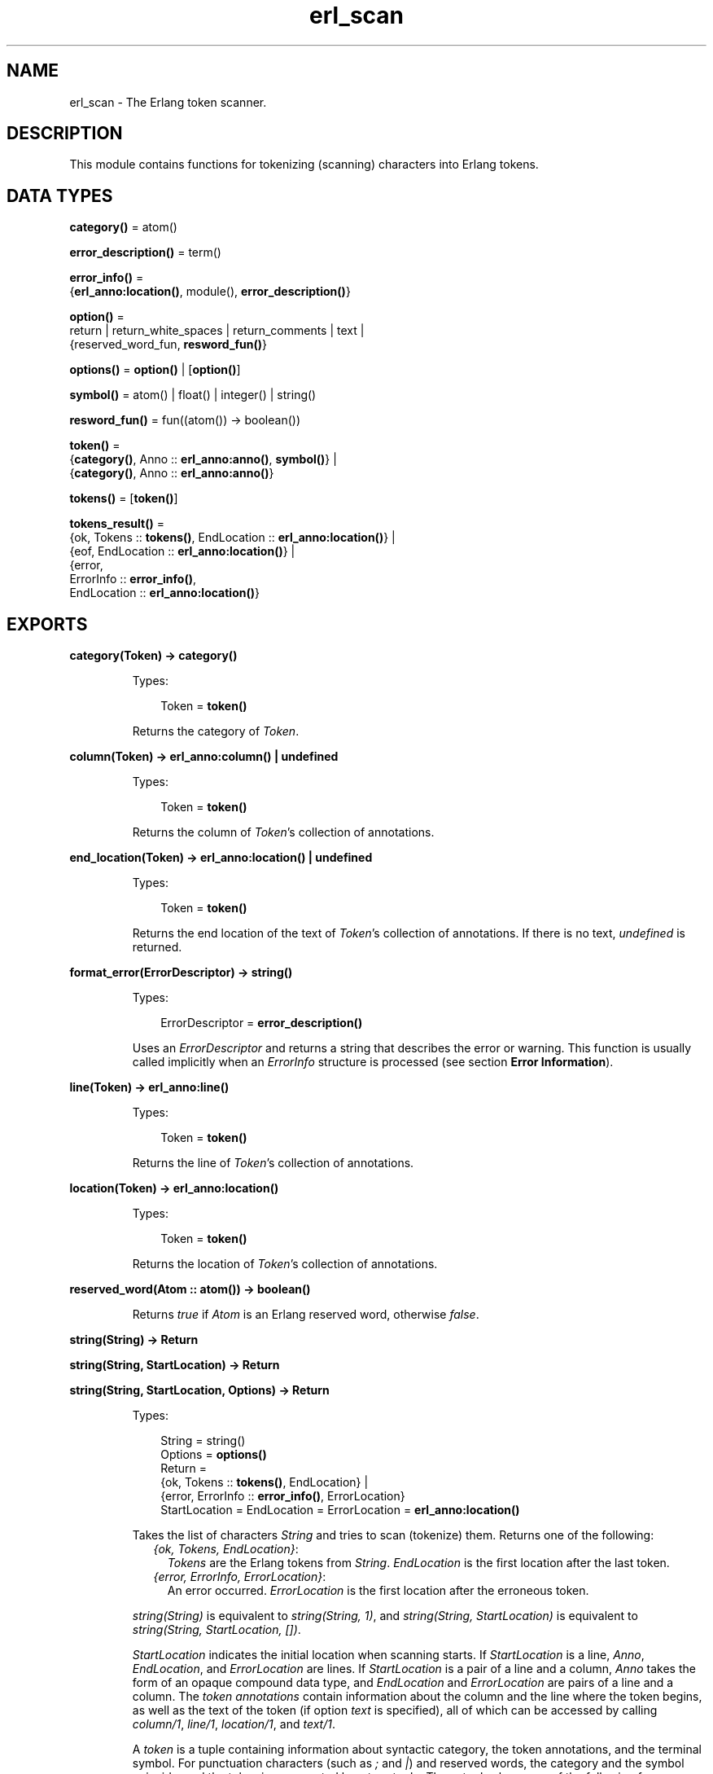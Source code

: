 .TH erl_scan 3 "stdlib 3.12.1" "Ericsson AB" "Erlang Module Definition"
.SH NAME
erl_scan \- The Erlang token scanner.
.SH DESCRIPTION
.LP
This module contains functions for tokenizing (scanning) characters into Erlang tokens\&.
.SH DATA TYPES
.nf

\fBcategory()\fR\& = atom()
.br
.fi
.nf

\fBerror_description()\fR\& = term()
.br
.fi
.nf

\fBerror_info()\fR\& = 
.br
    {\fBerl_anno:location()\fR\&, module(), \fBerror_description()\fR\&}
.br
.fi
.nf

\fBoption()\fR\& = 
.br
    return | return_white_spaces | return_comments | text |
.br
    {reserved_word_fun, \fBresword_fun()\fR\&}
.br
.fi
.nf

\fBoptions()\fR\& = \fBoption()\fR\& | [\fBoption()\fR\&]
.br
.fi
.nf

\fBsymbol()\fR\& = atom() | float() | integer() | string()
.br
.fi
.nf

\fBresword_fun()\fR\& = fun((atom()) -> boolean())
.br
.fi
.nf

\fBtoken()\fR\& = 
.br
    {\fBcategory()\fR\&, Anno :: \fBerl_anno:anno()\fR\&, \fBsymbol()\fR\&} |
.br
    {\fBcategory()\fR\&, Anno :: \fBerl_anno:anno()\fR\&}
.br
.fi
.nf

\fBtokens()\fR\& = [\fBtoken()\fR\&]
.br
.fi
.nf

\fBtokens_result()\fR\& = 
.br
    {ok, Tokens :: \fBtokens()\fR\&, EndLocation :: \fBerl_anno:location()\fR\&} |
.br
    {eof, EndLocation :: \fBerl_anno:location()\fR\&} |
.br
    {error,
.br
     ErrorInfo :: \fBerror_info()\fR\&,
.br
     EndLocation :: \fBerl_anno:location()\fR\&}
.br
.fi
.SH EXPORTS
.LP
.nf

.B
category(Token) -> category()
.br
.fi
.br
.RS
.LP
Types:

.RS 3
Token = \fBtoken()\fR\&
.br
.RE
.RE
.RS
.LP
Returns the category of \fIToken\fR\&\&.
.RE
.LP
.nf

.B
column(Token) -> erl_anno:column() | undefined
.br
.fi
.br
.RS
.LP
Types:

.RS 3
Token = \fBtoken()\fR\&
.br
.RE
.RE
.RS
.LP
Returns the column of \fIToken\fR\&\&'s collection of annotations\&.
.RE
.LP
.nf

.B
end_location(Token) -> erl_anno:location() | undefined
.br
.fi
.br
.RS
.LP
Types:

.RS 3
Token = \fBtoken()\fR\&
.br
.RE
.RE
.RS
.LP
Returns the end location of the text of \fIToken\fR\&\&'s collection of annotations\&. If there is no text, \fIundefined\fR\& is returned\&.
.RE
.LP
.nf

.B
format_error(ErrorDescriptor) -> string()
.br
.fi
.br
.RS
.LP
Types:

.RS 3
ErrorDescriptor = \fBerror_description()\fR\&
.br
.RE
.RE
.RS
.LP
Uses an \fIErrorDescriptor\fR\& and returns a string that describes the error or warning\&. This function is usually called implicitly when an \fIErrorInfo\fR\& structure is processed (see section \fBError Information\fR\&)\&.
.RE
.LP
.nf

.B
line(Token) -> erl_anno:line()
.br
.fi
.br
.RS
.LP
Types:

.RS 3
Token = \fBtoken()\fR\&
.br
.RE
.RE
.RS
.LP
Returns the line of \fIToken\fR\&\&'s collection of annotations\&.
.RE
.LP
.nf

.B
location(Token) -> erl_anno:location()
.br
.fi
.br
.RS
.LP
Types:

.RS 3
Token = \fBtoken()\fR\&
.br
.RE
.RE
.RS
.LP
Returns the location of \fIToken\fR\&\&'s collection of annotations\&.
.RE
.LP
.nf

.B
reserved_word(Atom :: atom()) -> boolean()
.br
.fi
.br
.RS
.LP
Returns \fItrue\fR\& if \fIAtom\fR\& is an Erlang reserved word, otherwise \fIfalse\fR\&\&.
.RE
.LP
.nf

.B
string(String) -> Return
.br
.fi
.br
.nf

.B
string(String, StartLocation) -> Return
.br
.fi
.br
.nf

.B
string(String, StartLocation, Options) -> Return
.br
.fi
.br
.RS
.LP
Types:

.RS 3
String = string()
.br
Options = \fBoptions()\fR\&
.br
Return = 
.br
    {ok, Tokens :: \fBtokens()\fR\&, EndLocation} |
.br
    {error, ErrorInfo :: \fBerror_info()\fR\&, ErrorLocation}
.br
StartLocation = EndLocation = ErrorLocation = \fBerl_anno:location()\fR\&
.br
.RE
.RE
.RS
.LP
Takes the list of characters \fIString\fR\& and tries to scan (tokenize) them\&. Returns one of the following:
.RS 2
.TP 2
.B
\fI{ok, Tokens, EndLocation}\fR\&:
\fITokens\fR\& are the Erlang tokens from \fIString\fR\&\&. \fIEndLocation\fR\& is the first location after the last token\&.
.TP 2
.B
\fI{error, ErrorInfo, ErrorLocation}\fR\&:
An error occurred\&. \fIErrorLocation\fR\& is the first location after the erroneous token\&.
.RE
.LP
\fIstring(String)\fR\& is equivalent to \fIstring(String, 1)\fR\&, and \fIstring(String, StartLocation)\fR\& is equivalent to \fIstring(String, StartLocation, [])\fR\&\&.
.LP
\fIStartLocation\fR\& indicates the initial location when scanning starts\&. If \fIStartLocation\fR\& is a line, \fIAnno\fR\&, \fIEndLocation\fR\&, and \fIErrorLocation\fR\& are lines\&. If \fIStartLocation\fR\& is a pair of a line and a column, \fIAnno\fR\& takes the form of an opaque compound data type, and \fIEndLocation\fR\& and \fIErrorLocation\fR\& are pairs of a line and a column\&. The \fItoken annotations\fR\& contain information about the column and the line where the token begins, as well as the text of the token (if option \fItext\fR\& is specified), all of which can be accessed by calling \fB\fIcolumn/1\fR\&\fR\&, \fB\fIline/1\fR\&\fR\&, \fB\fIlocation/1\fR\&\fR\&, and \fB\fItext/1\fR\&\fR\&\&.
.LP
A \fItoken\fR\& is a tuple containing information about syntactic category, the token annotations, and the terminal symbol\&. For punctuation characters (such as \fI;\fR\& and \fI|\fR\&) and reserved words, the category and the symbol coincide, and the token is represented by a two-tuple\&. Three-tuples have one of the following forms:
.RS 2
.TP 2
*
\fI{atom, Anno, atom()}\fR\&
.LP
.TP 2
*
\fI{char, Anno, char()}\fR\&
.LP
.TP 2
*
\fI{comment, Anno, string()}\fR\&
.LP
.TP 2
*
\fI{float, Anno, float()}\fR\&
.LP
.TP 2
*
\fI{integer, Anno, integer()}\fR\&
.LP
.TP 2
*
\fI{var, Anno, atom()}\fR\&
.LP
.TP 2
*
\fI{white_space, Anno, string()}\fR\&
.LP
.RE

.LP
Valid options:
.RS 2
.TP 2
.B
\fI{reserved_word_fun, reserved_word_fun()}\fR\&:
A callback function that is called when the scanner has found an unquoted atom\&. If the function returns \fItrue\fR\&, the unquoted atom itself becomes the category of the token\&. If the function returns \fIfalse\fR\&, \fIatom\fR\& becomes the category of the unquoted atom\&.
.TP 2
.B
\fIreturn_comments\fR\&:
Return comment tokens\&.
.TP 2
.B
\fIreturn_white_spaces\fR\&:
Return white space tokens\&. By convention, a newline character, if present, is always the first character of the text (there cannot be more than one newline in a white space token)\&.
.TP 2
.B
\fIreturn\fR\&:
Short for \fI[return_comments, return_white_spaces]\fR\&\&.
.TP 2
.B
\fItext\fR\&:
Include the token text in the token annotation\&. The text is the part of the input corresponding to the token\&.
.RE
.RE
.LP
.nf

.B
symbol(Token) -> symbol()
.br
.fi
.br
.RS
.LP
Types:

.RS 3
Token = \fBtoken()\fR\&
.br
.RE
.RE
.RS
.LP
Returns the symbol of \fIToken\fR\&\&.
.RE
.LP
.nf

.B
text(Token) -> erl_anno:text() | undefined
.br
.fi
.br
.RS
.LP
Types:

.RS 3
Token = \fBtoken()\fR\&
.br
.RE
.RE
.RS
.LP
Returns the text of \fIToken\fR\&\&'s collection of annotations\&. If there is no text, \fIundefined\fR\& is returned\&.
.RE
.LP
.nf

.B
tokens(Continuation, CharSpec, StartLocation) -> Return
.br
.fi
.br
.nf

.B
tokens(Continuation, CharSpec, StartLocation, Options) -> Return
.br
.fi
.br
.RS
.LP
Types:

.RS 3
Continuation = \fBreturn_cont()\fR\& | []
.br
CharSpec = \fBchar_spec()\fR\&
.br
StartLocation = \fBerl_anno:location()\fR\&
.br
Options = \fBoptions()\fR\&
.br
Return = 
.br
    {done,
.br
     Result :: \fBtokens_result()\fR\&,
.br
     LeftOverChars :: \fBchar_spec()\fR\&} |
.br
    {more, Continuation1 :: \fBreturn_cont()\fR\&}
.br
.nf
\fBchar_spec()\fR\& = string() | eof
.fi
.br
.nf
\fBreturn_cont()\fR\&
.fi
.br
.RS 2
An opaque continuation\&.
.RE
.RE
.RE
.RS
.LP
This is the re-entrant scanner, which scans characters until either a \fIdot\fR\& (\&'\&.\&' followed by a white space) or \fIeof\fR\& is reached\&. It returns:
.RS 2
.TP 2
.B
\fI{done, Result, LeftOverChars}\fR\&:
Indicates that there is sufficient input data to get a result\&. \fIResult\fR\& is:
.RS 2
.TP 2
.B
\fI{ok, Tokens, EndLocation}\fR\&:
The scanning was successful\&. \fITokens\fR\& is the list of tokens including \fIdot\fR\&\&.
.TP 2
.B
\fI{eof, EndLocation}\fR\&:
End of file was encountered before any more tokens\&.
.TP 2
.B
\fI{error, ErrorInfo, EndLocation}\fR\&:
An error occurred\&. \fILeftOverChars\fR\& is the remaining characters of the input data, starting from \fIEndLocation\fR\&\&.
.RE
.TP 2
.B
\fI{more, Continuation1}\fR\&:
More data is required for building a term\&. \fIContinuation1\fR\& must be passed in a new call to \fItokens/3,4\fR\& when more data is available\&.
.RE
.LP
The \fICharSpec\fR\& \fIeof\fR\& signals end of file\&. \fILeftOverChars\fR\& then takes the value \fIeof\fR\& as well\&.
.LP
\fItokens(Continuation, CharSpec, StartLocation)\fR\& is equivalent to \fItokens(Continuation, CharSpec, StartLocation, [])\fR\&\&.
.LP
For a description of the options, see \fB\fIstring/3\fR\&\fR\&\&.
.RE
.SH "ERROR INFORMATION"

.LP
\fIErrorInfo\fR\& is the standard \fIErrorInfo\fR\& structure that is returned from all I/O modules\&. The format is as follows:
.LP
.nf

{ErrorLocation, Module, ErrorDescriptor}
.fi
.LP
A string describing the error is obtained with the following call:
.LP
.nf

Module:format_error(ErrorDescriptor)
.fi
.SH "NOTES"

.LP
The continuation of the first call to the re-entrant input functions must be \fI[]\fR\&\&. For a complete description of how the re-entrant input scheme works, see Armstrong, Virding and Williams: \&'Concurrent Programming in Erlang\&', Chapter 13\&.
.SH "SEE ALSO"

.LP
\fB\fIerl_anno(3)\fR\&\fR\&, \fB\fIerl_parse(3)\fR\&\fR\&, \fB\fIio(3)\fR\&\fR\&